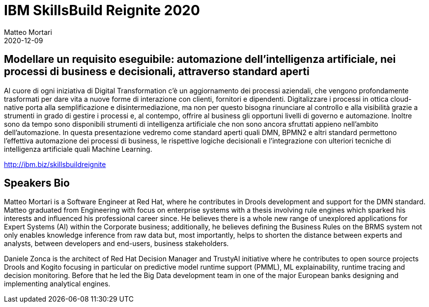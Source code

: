 = IBM SkillsBuild Reignite 2020
Matteo Mortari
2020-12-09
:jbake-type: talk
:jbake-tags: DMN, webinar, talk, italian
:jbake-preview: talks/2020/ibm-skillsbuild-reignite.png

## Modellare un requisito eseguibile: automazione dell’intelligenza artificiale, nei processi di business e decisionali, attraverso standard aperti

Al cuore di ogni iniziativa di Digital Transformation c’è un aggiornamento dei processi aziendali, che vengono profondamente trasformati per dare vita a nuove forme di interazione con clienti, fornitori e dipendenti. Digitalizzare i processi in ottica cloud-native porta alla semplificazione e disintermediazione, ma non per questo bisogna rinunciare al controllo e alla visibilità grazie a strumenti in grado di gestire i processi e, al contempo, offrire al business gli opportuni livelli di governo e automazione. Inoltre sono da tempo sono disponibili strumenti di intelligenza artificiale che non sono ancora sfruttati appieno nell’ambito dell’automazione. In questa presentazione vedremo come standard aperti quali DMN, BPMN2 e altri standard permettono l’effettiva automazione dei processi di business, le rispettive logiche decisionali e l’integrazione con ulteriori tecniche di intelligenza artificiale quali Machine Learning.

http://ibm.biz/skillsbuildreignite

## Speakers Bio

Matteo Mortari is a Software Engineer at Red Hat, where he contributes in Drools development and support for the DMN standard. Matteo graduated from Engineering with focus on enterprise systems with a thesis involving rule engines which sparked his interests and influenced his professional career since. He believes there is a whole new range of unexplored applications for Expert Systems (AI) within the Corporate business; additionally, he believes defining the Business Rules on the BRMS system not only enables knowledge inference from raw data but, most importantly, helps to shorten the distance between experts and analysts, between developers and end-users, business stakeholders.


Daniele Zonca is the architect of Red Hat Decision Manager and TrustyAI initiative where he contributes to open source projects Drools and Kogito focusing in particular on predictive model runtime support (PMML), ML explainability, runtime tracing and decision monitoring. Before that he led the Big Data development team in one of the major European banks designing and implementing analytical engines.
